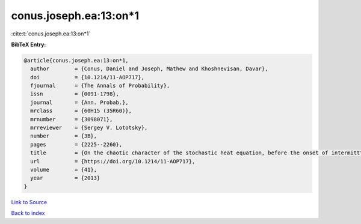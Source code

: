 conus.joseph.ea:13:on*1
=======================

:cite:t:`conus.joseph.ea:13:on*1`

**BibTeX Entry:**

.. code-block:: bibtex

   @article{conus.joseph.ea:13:on*1,
     author        = {Conus, Daniel and Joseph, Mathew and Khoshnevisan, Davar},
     doi           = {10.1214/11-AOP717},
     fjournal      = {The Annals of Probability},
     issn          = {0091-1798},
     journal       = {Ann. Probab.},
     mrclass       = {60H15 (35R60)},
     mrnumber      = {3098071},
     mrreviewer    = {Sergey V. Lototsky},
     number        = {3B},
     pages         = {2225--2260},
     title         = {On the chaotic character of the stochastic heat equation, before the onset of intermitttency},
     url           = {https://doi.org/10.1214/11-AOP717},
     volume        = {41},
     year          = {2013}
   }

`Link to Source <https://doi.org/10.1214/11-AOP717},>`_


`Back to index <../By-Cite-Keys.html>`_
